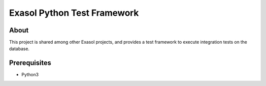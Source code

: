 
Exasol Python Test Framework
============================

About
-----

This project is shared among other Exasol projects, and provides a test framework to execute integration tests on the database.


Prerequisites
-------------

* Python3